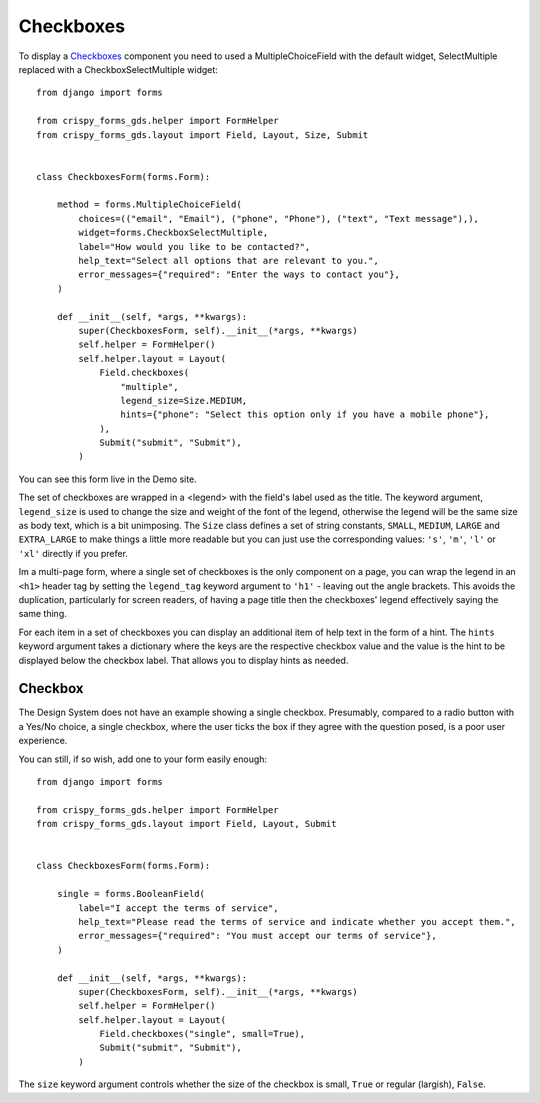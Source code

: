 .. _Checkboxes: https://design-system.service.gov.uk/components/checkboxes/

##########
Checkboxes
##########
To display a `Checkboxes`_ component you need to used a MultipleChoiceField with
the default widget, SelectMultiple replaced with a CheckboxSelectMultiple widget: ::

    from django import forms

    from crispy_forms_gds.helper import FormHelper
    from crispy_forms_gds.layout import Field, Layout, Size, Submit


    class CheckboxesForm(forms.Form):

        method = forms.MultipleChoiceField(
            choices=(("email", "Email"), ("phone", "Phone"), ("text", "Text message"),),
            widget=forms.CheckboxSelectMultiple,
            label="How would you like to be contacted?",
            help_text="Select all options that are relevant to you.",
            error_messages={"required": "Enter the ways to contact you"},
        )

        def __init__(self, *args, **kwargs):
            super(CheckboxesForm, self).__init__(*args, **kwargs)
            self.helper = FormHelper()
            self.helper.layout = Layout(
                Field.checkboxes(
                    "multiple",
                    legend_size=Size.MEDIUM,
                    hints={"phone": "Select this option only if you have a mobile phone"},
                ),
                Submit("submit", "Submit"),
            )

You can see this form live in the Demo site.

The set of checkboxes are wrapped in a <legend> with the field's label used as the
title. The keyword argument, ``legend_size`` is used to change the size and weight
of the font of the legend, otherwise the legend will be the same size as body text,
which is a bit unimposing. The ``Size`` class defines a set of string constants,
``SMALL``, ``MEDIUM``, ``LARGE`` and ``EXTRA_LARGE`` to make things a little more
readable but you can just use the corresponding values: ``'s'``, ``'m'``, ``'l'``
or ``'xl'`` directly if you prefer.

Im a multi-page form, where a single set of checkboxes is the only component on
a page, you can wrap the legend in an ``<h1>`` header tag by setting the ``legend_tag``
keyword argument to ``'h1'`` - leaving out the angle brackets. This avoids the duplication,
particularly for screen readers, of having a page title then the checkboxes' legend
effectively saying the same thing.

For each item in a set of checkboxes you can display an additional item of help
text in the form of a hint. The ``hints`` keyword argument takes a dictionary where
the keys are the respective checkbox value and the value is the hint to be displayed
below the checkbox label. That allows you to display hints as needed.

--------
Checkbox
--------
The Design System does not have an example showing a single checkbox. Presumably,
compared to a radio button with a Yes/No choice, a single checkbox, where the user
ticks the box if they agree with the question posed, is a poor user experience.

You can still, if so wish, add one to your form easily enough: ::

    from django import forms

    from crispy_forms_gds.helper import FormHelper
    from crispy_forms_gds.layout import Field, Layout, Submit


    class CheckboxesForm(forms.Form):

        single = forms.BooleanField(
            label="I accept the terms of service",
            help_text="Please read the terms of service and indicate whether you accept them.",
            error_messages={"required": "You must accept our terms of service"},
        )

        def __init__(self, *args, **kwargs):
            super(CheckboxesForm, self).__init__(*args, **kwargs)
            self.helper = FormHelper()
            self.helper.layout = Layout(
                Field.checkboxes("single", small=True),
                Submit("submit", "Submit"),
            )

The ``size`` keyword argument controls whether the size of the checkbox is
small, ``True`` or regular (largish), ``False``.
